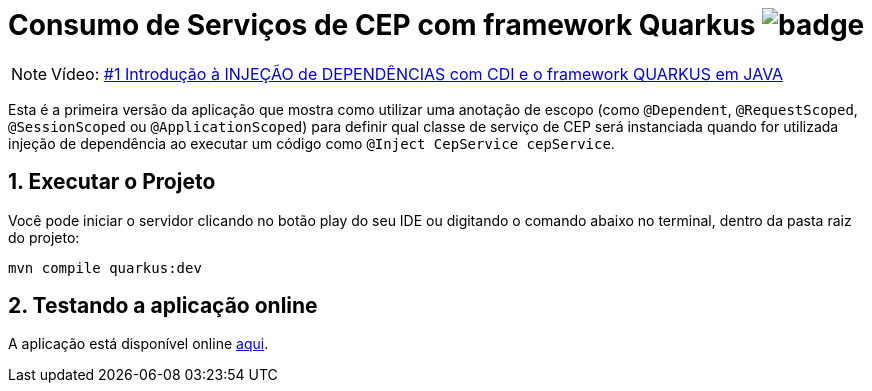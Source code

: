 :numbered:
:icons: font
ifdef::env-github[]
:outfilesuffix: .adoc
:caution-caption: :fire:
:important-caption: :exclamation:
:note-caption: :paperclip:
:tip-caption: :bulb:
:warning-caption: :warning:
endif::[]

= Consumo de Serviços de CEP com framework Quarkus image:https://github.com/manoelcampos/quarkus-cep-services/workflows/maven/badge.svg[]

NOTE: Vídeo: https://youtu.be/7CsjuCsMjo0[#1 Introdução à INJEÇÃO de DEPENDÊNCIAS com CDI e o framework QUARKUS em JAVA]

Esta é a primeira versão da aplicação que mostra como utilizar uma anotação de escopo
(como `@Dependent`, `@RequestScoped`, `@SessionScoped` ou `@ApplicationScoped`)
para definir qual classe de serviço de CEP será instanciada quando for utilizada
injeção de dependência ao executar um código como `@Inject CepService cepService`.

== Executar o Projeto

Você pode iniciar o servidor clicando no botão play do seu IDE ou digitando o comando abaixo
no terminal, dentro da pasta raiz do projeto:

```bash
mvn compile quarkus:dev
```

== Testando a aplicação online

A aplicação está disponível online https://quarkus-cep-services.herokuapp.com/[aqui].
